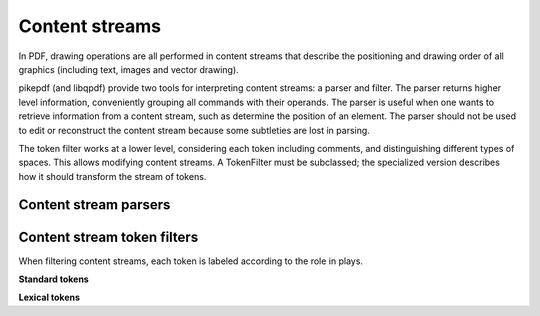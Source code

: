 Content streams
***************

In PDF, drawing operations are all performed in content streams that describe
the positioning and drawing order of all graphics (including text, images and
vector drawing).

.. seealso::
    :ref:`working_with_content_streams`

pikepdf (and libqpdf) provide two tools for interpreting content streams:
a parser and filter. The parser returns higher level information, conveniently
grouping all commands with their operands. The parser is useful when one wants
to retrieve information from a content stream, such as determine the position
of an element. The parser should not be used to edit or reconstruct the content
stream because some subtleties are lost in parsing.

The token filter works at a lower level, considering each token including
comments, and distinguishing different types of spaces. This allows modifying
content streams. A TokenFilter must be subclassed; the specialized version
describes how it should transform the stream of tokens.

Content stream parsers
----------------------

.. autoapifunction:: pikepdf.parse_content_stream

.. autoapifunction:: pikepdf.unparse_content_stream


Content stream token filters
----------------------------

.. autoapiclass:: pikepdf.Token
    :members:

.. class:: pikepdf.TokenType

    When filtering content streams, each token is labeled according to the role
    in plays.

    **Standard tokens**

    .. attribute:: array_open

    .. attribute:: array_close

    .. attribute:: brace_open

    .. attribute:: brace_close

    .. attribute:: dict_open

    .. attribute:: dict_close

        These tokens mark the start and end of an array, text string, and
        dictionary, respectively.

    .. attribute:: integer

    .. attribute:: real

    .. attribute:: null

    .. attribute:: bool

        The token data represents an integer, real number, null or boolean,
        respectively.

    .. attribute:: name_

        The token is the name (pikepdf.Name) of an object. In practice, these
        are among the most interesting tokens.

        .. versionchanged:: 3.0
            In versions older than 3.0, ``.name`` was used instead. This interfered
            with semantics of the ``Enum`` object, so this was fixed.

    .. attribute:: inline_image

        An inline image in the content stream. The whole inline image is
        represented by the single token.

    **Lexical tokens**

    .. attribute:: comment

        Signifies a comment that appears in the content stream.

    .. attribute:: word

        Otherwise uncategorized bytes are returned as ``word`` tokens. PDF
        operators are words.

    .. attribute:: bad

        An invalid token.

    .. attribute:: space

        Whitespace within the content stream.

    .. attribute:: eof

        Denotes the end of the tokens in this content stream.

.. autoapiclass:: pikepdf.TokenFilter
    :members:
